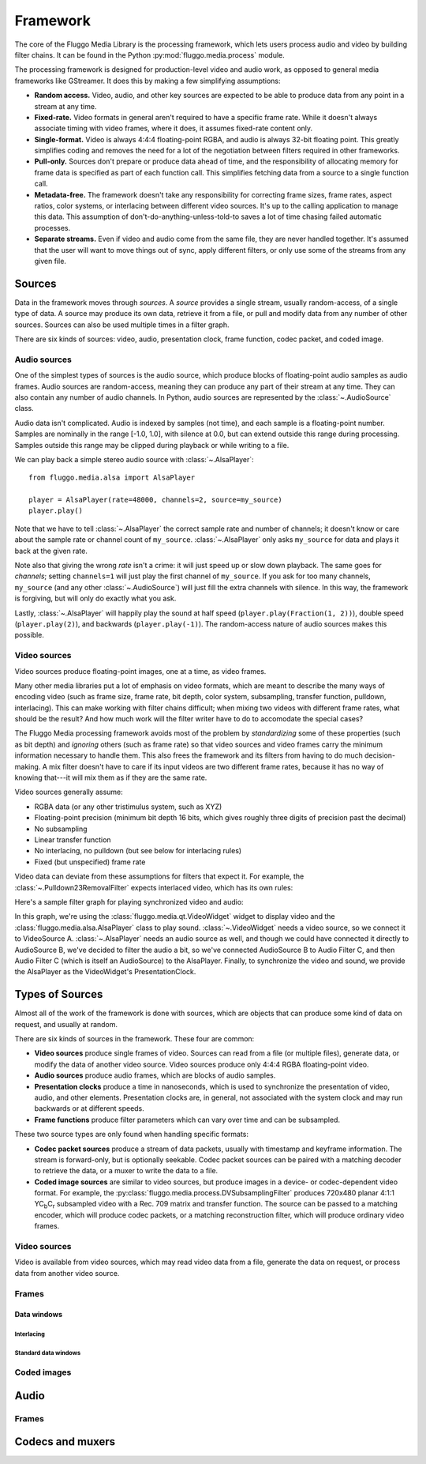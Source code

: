 .. highlight: python
.. _framework:

*********
Framework
*********

The core of the Fluggo Media Library is the processing framework, which lets
users process audio and video by building filter chains. It can be
found in the Python :py:mod:`fluggo.media.process` module.

The processing framework is designed for production-level video and audio work,
as opposed to general media frameworks like GStreamer. It does this by making
a few simplifying assumptions:

* **Random access.** Video, audio, and other key sources are expected to be able
  to produce data from any point in a stream at any time.

* **Fixed-rate.** Video formats in general aren't required to have a specific
  frame rate. While it doesn't always associate timing with video frames, where
  it does, it assumes fixed-rate content only.

* **Single-format.** Video is always 4:4:4 floating-point RGBA, and audio is always
  32-bit floating point. This greatly simplifies coding and removes the need for
  a lot of the negotiation between filters required in other frameworks.

* **Pull-only.** Sources don't prepare or produce data ahead of time, and the
  responsibility of allocating memory for frame data is specified as part of
  each function call. This simplifies fetching data from a source to a single
  function call.

* **Metadata-free.** The framework doesn't take any responsibility for
  correcting frame sizes, frame rates, aspect ratios, color systems, or
  interlacing between different video sources. It's up to the calling
  application to manage this data. This assumption of don't-do-anything-unless-told-to
  saves a lot of time chasing failed automatic processes.

* **Separate streams.** Even if video and audio come from the same file, they
  are never handled together. It's assumed that the user will want to move
  things out of sync, apply different filters, or only use some of the streams
  from any given file.

Sources
=======

Data in the framework moves through *sources*. A *source* provides a single stream,
usually random-access, of a single type of data. A source may produce its own data,
retrieve it from a file, or pull and modify data from any number of other sources.
Sources can also be used multiple times in a filter graph.

There are six kinds of sources: video, audio, presentation clock, frame function,
codec packet, and coded image.

Audio sources
-------------

One of the simplest types of sources is the audio source, which produce blocks of
floating-point audio samples as audio frames. Audio sources are random-access, meaning
they can produce any part of their stream at any time. They can also contain any
number of audio channels. In Python, audio sources are represented by the
:class:`~.AudioSource` class.

Audio data isn't complicated. Audio is indexed by samples (not time), and each
sample is a floating-point number. Samples are nominally in the range [-1.0, 1.0],
with silence at 0.0, but can extend outside this range during processing. Samples
outside this range may be clipped during playback or while writing to a file.

We can play back a simple stereo audio source with :class:`~.AlsaPlayer`::

    from fluggo.media.alsa import AlsaPlayer

    player = AlsaPlayer(rate=48000, channels=2, source=my_source)
    player.play()

.. digraph:: foo2

    rankdir="LR";
    node [shape=box]; src1 [label="my_source (AudioSource)"]; alsa [label="AlsaPlayer"];
    src1->alsa;

Note that we have to tell :class:`~.AlsaPlayer` the correct sample rate and number
of channels; it doesn't know or care about the sample rate or channel count of
``my_source``. :class:`~.AlsaPlayer` only asks ``my_source`` for data and plays it back
at the given rate.

Note also that giving the wrong *rate* isn't a crime: it will just speed up or slow
down playback. The same goes for *channels*; setting ``channels=1`` will just play
the first channel of ``my_source``. If you ask for too many channels, ``my_source``
(and any other :class:`~.AudioSource`) will just fill the extra channels with
silence. In this way, the framework is forgiving, but will only do exactly what
you ask.

Lastly, :class:`~.AlsaPlayer` will happily play the sound at half speed (``player.play(Fraction(1, 2))``),
double speed (``player.play(2)``), and backwards (``player.play(-1)``). The random-access
nature of audio sources makes this possible.


Video sources
-------------

Video sources produce floating-point images, one at a time, as video frames.

Many other media libraries put a lot of emphasis on video formats, which are meant
to describe the many ways of encoding video (such as frame size, frame rate,
bit depth, color system, subsampling, transfer function, pulldown, interlacing).
This can make working with filter chains difficult; when mixing two videos with
different frame rates, what should be the result? And how much work will the
filter writer have to do to accomodate the special cases?

The Fluggo Media processing framework avoids most of the problem by *standardizing*
some of these properties (such as bit depth) and *ignoring* others (such as frame
rate) so that video sources and video frames carry the minimum information necessary
to handle them. This also frees the framework and its filters from having to do
much decision-making. A mix filter doesn't have to care if its input videos are
two different frame rates, because it has no way of knowing that---it will mix
them as if they are the same rate.

Video sources generally assume:

* RGBA data (or any other tristimulus system, such as XYZ)
* Floating-point precision (minimum bit depth 16 bits, which gives roughly three
  digits of precision past the decimal)
* No subsampling
* Linear transfer function
* No interlacing, no pulldown (but see below for interlacing rules)
* Fixed (but unspecified) frame rate

Video data can deviate from these assumptions for filters that expect it. For example,
the :class:`~.Pulldown23RemovalFilter` expects interlaced video, which has its own
rules: 









Here's a sample filter graph for playing synchronized video and audio:

.. digraph:: foo2

    rankdir="LR";
    node [shape=box]; src1 [label="VideoSource A"]; src2 [label="AudioSource B"];
    filter [label="Filter C (AudioSource)"];
    widget1 [label="Qt VideoWidget"]; alsa [label="AlsaPlayer"];
    { rank=sink; alsa; widget1; }
    { rank=source; src1; src2; }

    src1 -> widget1; src2->filter->alsa; alsa->widget1 [constraint=false, label="PresentationClock interface"];

In this graph, we're using the :class:`fluggo.media.qt.VideoWidget` widget to display
video and the :class:`fluggo.media.alsa.AlsaPlayer` class to play sound.
:class:`~.VideoWidget` needs a video source, so we connect it to VideoSource A.
:class:`~.AlsaPlayer` needs an audio source as well, and though we could have connected
it directly to AudioSource B, we've decided to filter
the audio a bit, so we've connected AudioSource B to Audio Filter C, and then Audio Filter C
(which is itself an AudioSource) to the AlsaPlayer. Finally, to synchronize the video
and sound, we provide the AlsaPlayer as the VideoWidget's PresentationClock.




Types of Sources
================

Almost all of the work of the framework is done with sources, which are objects
that can produce some kind of data on request, and usually at random.

There are six kinds of sources in the framework. These four are common:

* **Video sources** produce single frames of video. Sources can read from a file
  (or multiple files), generate data, or modify the data of another video
  source. Video sources produce only 4:4:4 RGBA floating-point video.

* **Audio sources** produce audio frames, which are blocks of audio samples.

* **Presentation clocks** produce a time in nanoseconds, which is used to
  synchronize the presentation of video, audio, and other elements. Presentation
  clocks are, in general, not associated with the system clock and may run
  backwards or at different speeds.

* **Frame functions** produce filter parameters which can vary over time and can
  be subsampled.

These two source types are only found when handling specific formats:

* **Codec packet sources** produce a stream of data packets, usually with
  timestamp and keyframe information. The stream is forward-only, but is optionally
  seekable. Codec packet sources can be paired with a matching decoder to
  retrieve the data, or a muxer to write the data to a file.

* **Coded image sources** are similar to video sources, but produce images in a
  device- or codec-dependent video format. For example, the :py:class:`fluggo.media.process.DVSubsamplingFilter`
  produces 720x480 planar 4:1:1 YC\ :sub:`b`\ C\ :sub:`r` subsampled video with a Rec.
  709 matrix and transfer function. The source can be passed to a matching encoder,
  which will produce codec packets, or a matching reconstruction filter, which
  will produce ordinary video frames.

Video sources
-------------

Video is available from video sources, which may read video data from a file,
generate the data on request, or process data from another video source.

.. digraph:: foo

    rankdir="LR";
    node [shape=box]; src1 [label="Video source"]; clock [label="Presentation clock"]; widget1 [label="Qt VideoWidget"];
    { rank=same; clock; widget1; }

    src1 -> widget1; clock->widget1 [constraint=false];

.. digraph:: foo2

    rankdir="LR";
    node [shape=box]; src1 [label="Video source 1"]; src2 [label="Video source 2"];
    filter [label="Filter"];
    clock [label="Presentation clock"]; widget1 [label="Qt VideoWidget 1"]; widget2 [label="Qt VideoWidget 2"];
    { rank=sink; clock; widget1; widget2; }
    { rank=source; src1; src2; }

    src1 -> widget1; src2->filter->widget2; clock->widget1 [constraint=false]; widget2->clock [constraint=false, dir=back];

Frames
------

Data windows
^^^^^^^^^^^^

Interlacing
"""""""""""

Standard data windows
"""""""""""""""""""""

Coded images
------------

Audio
=====

Frames
------

Codecs and muxers
=================


